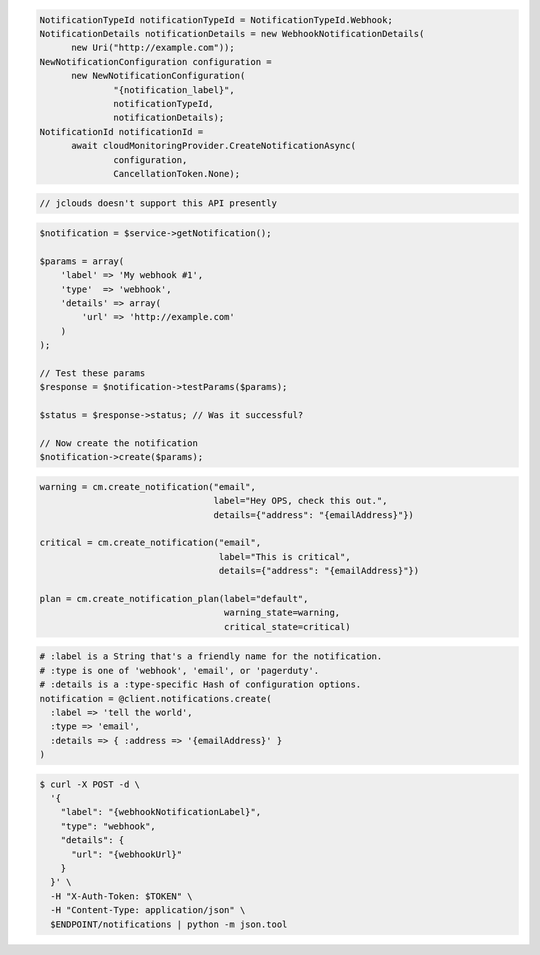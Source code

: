 .. code-block:: csharp

  NotificationTypeId notificationTypeId = NotificationTypeId.Webhook;
  NotificationDetails notificationDetails = new WebhookNotificationDetails(
	new Uri("http://example.com"));
  NewNotificationConfiguration configuration = 
	new NewNotificationConfiguration(
		"{notification_label}", 
		notificationTypeId, 
		notificationDetails);
  NotificationId notificationId = 
	await cloudMonitoringProvider.CreateNotificationAsync(
		configuration, 
		CancellationToken.None);

.. code-block:: java

  // jclouds doesn't support this API presently

.. code-block:: javascript

.. code-block:: php

  $notification = $service->getNotification();

  $params = array(
      'label' => 'My webhook #1',
      'type'  => 'webhook',
      'details' => array(
          'url' => 'http://example.com'
      )
  );

  // Test these params
  $response = $notification->testParams($params);

  $status = $response->status; // Was it successful?

  // Now create the notification
  $notification->create($params);

.. code-block:: python

  warning = cm.create_notification("email",
                                   label="Hey OPS, check this out.",
                                   details={"address": "{emailAddress}"})

  critical = cm.create_notification("email",
                                    label="This is critical",
                                    details={"address": "{emailAddress}"})

  plan = cm.create_notification_plan(label="default",
                                     warning_state=warning,
                                     critical_state=critical)

.. code-block:: ruby

  # :label is a String that's a friendly name for the notification.
  # :type is one of 'webhook', 'email', or 'pagerduty'.
  # :details is a :type-specific Hash of configuration options.
  notification = @client.notifications.create(
    :label => 'tell the world',
    :type => 'email',
    :details => { :address => '{emailAddress}' }
  )

.. code-block:: sh

  $ curl -X POST -d \
    '{
      "label": "{webhookNotificationLabel}",
      "type": "webhook",
      "details": {
        "url": "{webhookUrl}"
      }
    }' \
    -H "X-Auth-Token: $TOKEN" \
    -H "Content-Type: application/json" \
    $ENDPOINT/notifications | python -m json.tool
